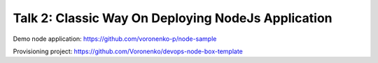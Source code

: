 .. _meetup_2_2:

Talk 2:  Classic Way On Deploying NodeJs Application
----------------------------------------------------

.. raw:: html

    <iframe src="/slides/meetup_2_talk_2.html" height="800px" width="100%"></iframe>

Demo node application: https://github.com/voronenko-p/node-sample

Provisioning project: https://github.com/Voronenko/devops-node-box-template
